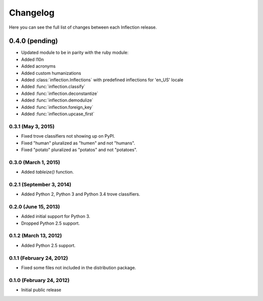 Changelog
---------

Here you can see the full list of changes between each Inflection release.

0.4.0 (pending)
^^^^^^^^^^^^^^^
- Updated module to be in parity with the ruby module:
- Added l10n
- Added acronyms
- Added custom humanizations
- Added :class:`inflection.Inflections` with predefined inflections for 'en_US'
  locale
- Added :func:`inflection.classify`
- Added :func:`inflection.deconstantize`
- Added :func:`inflection.demodulize`
- Added :func:`inflection.foreign_key`
- Added :func:`inflection.upcase_first`


0.3.1 (May 3, 2015)
+++++++++++++++++++

- Fixed trove classifiers not showing up on PyPI.
- Fixed "human" pluralized as "humen" and not "humans".
- Fixed "potato" pluralized as "potatos" and not "potatoes".

0.3.0 (March 1, 2015)
+++++++++++++++++++++

- Added `tableize()` function.

0.2.1 (September 3, 2014)
+++++++++++++++++++++++++

- Added Python 2, Python 3 and Python 3.4 trove classifiers.

0.2.0 (June 15, 2013)
+++++++++++++++++++++

- Added initial support for Python 3.
- Dropped Python 2.5 support.

0.1.2 (March 13, 2012)
++++++++++++++++++++++

- Added Python 2.5 support.

0.1.1 (February 24, 2012)
+++++++++++++++++++++++++

- Fixed some files not included in the distribution package.

0.1.0 (February 24, 2012)
+++++++++++++++++++++++++

- Initial public release
